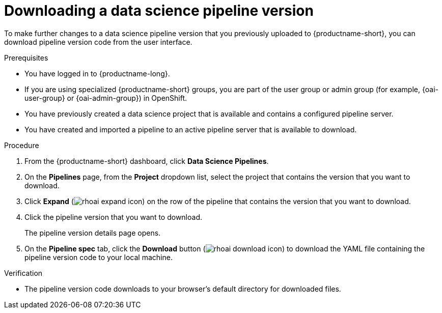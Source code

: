 :_module-type: PROCEDURE

[id="downloading-a-data-science-pipeline-version_{context}"]
= Downloading a data science pipeline version

[role='_abstract']
To make further changes to a data science pipeline version that you previously uploaded to {productname-short}, you can download pipeline version code from the user interface.

.Prerequisites
* You have logged in to {productname-long}.
ifndef::upstream[]
* If you are using specialized {productname-short} groups, you are part of the user group or admin group (for example, {oai-user-group} or {oai-admin-group}) in OpenShift.
endif::[]
ifdef::upstream[]
* If you are using specialized {productname-short} groups, you are part of the user group or admin group (for example, {odh-user-group} or {odh-admin-group}) in OpenShift.
endif::[]
* You have previously created a data science project that is available and contains a configured pipeline server.
* You have created and imported a pipeline to an active pipeline server that is available to download.

.Procedure
. From the {productname-short} dashboard, click *Data Science Pipelines*.
. On the *Pipelines* page, from the *Project* dropdown list, select the project that contains the version that you want to download.
. Click *Expand* (image:images/rhoai-expand-icon.png[]) on the row of the pipeline that contains the version that you want to download.
. Click the pipeline version that you want to download.
+
The pipeline version details page opens.
. On the *Pipeline spec* tab, click the *Download* button (image:images/rhoai-download-icon.png[]) to download the YAML file containing the pipeline version code to your local machine.

.Verification
* The pipeline version code downloads to your browser's default directory for downloaded files.

//[role='_additional-resources']
//.Additional resources//
